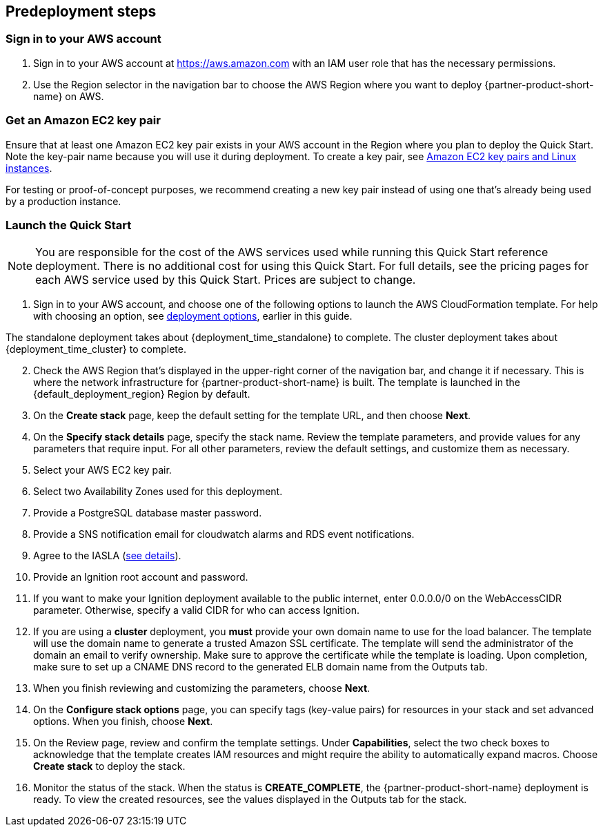 == Predeployment steps
=== Sign in to your AWS account

. Sign in to your AWS account at https://aws.amazon.com with an IAM user role that has the necessary permissions.
. Use the Region selector in the navigation bar to choose the AWS Region where you want to deploy {partner-product-short-name} on AWS.

=== Get an Amazon EC2 key pair
Ensure that at least one Amazon EC2 key pair exists in your AWS account in the Region where you plan to deploy the Quick Start. Note the key-pair name because you will use it during deployment. To create a key pair, see https://docs.aws.amazon.com/AWSEC2/latest/UserGuide/ec2-key-pairs.html[Amazon EC2 key pairs and Linux instances^].

For testing or proof-of-concept purposes, we recommend creating a new key pair instead of using one that’s already being used by a production instance.

=== Launch the Quick Start

NOTE: You are responsible for the cost of the AWS services used while running this Quick Start reference deployment. There is no additional cost for using this Quick Start. For full details, see the pricing pages for each AWS service used by this Quick Start. Prices are subject to change.

. Sign in to your AWS account, and choose one of the following options to launch the AWS CloudFormation template. For help with choosing an option, see link:#_deployment_options[deployment options], earlier in this guide.

The standalone deployment takes about {deployment_time_standalone} to complete. The cluster deployment takes about {deployment_time_cluster} to complete.

[start=2]
. Check the AWS Region that’s displayed in the upper-right corner of the navigation bar, and change it if necessary. This is where the network infrastructure for {partner-product-short-name} is built. The template is launched in the {default_deployment_region} Region by default.
. On the *Create stack* page, keep the default setting for the template URL, and then choose *Next*.
. On the *Specify stack details* page, specify the stack name. Review the template parameters, and provide values for any parameters that require input. For all other parameters, review the default settings, and customize them as necessary.
. Select your AWS EC2 key pair.
. Select two Availability Zones used for this deployment.
. Provide a PostgreSQL database master password.
. Provide a SNS notification email for cloudwatch alarms and RDS event notifications.
. Agree to the IASLA (https://inductiveautomation.com/ignition/license[see details^]).
. Provide an Ignition root account and password.
. If you want to make your Ignition deployment available to the public internet, enter 0.0.0.0/0 on the WebAccessCIDR parameter. Otherwise, specify a valid CIDR for who can access Ignition.
. If you are using a *cluster* deployment, you *must* provide your own domain name to use for the load balancer. The template will use the domain name to generate a trusted Amazon SSL certificate. The template will send the administrator of the domain an email to verify ownership. Make sure to approve the certificate while the template is loading. Upon completion, make sure to set up a CNAME DNS record to the generated ELB domain name from the Outputs tab.
. When you finish reviewing and customizing the parameters, choose *Next*.
. On the *Configure stack options* page, you can specify tags (key-value pairs) for resources in your stack and set advanced options. When you finish, choose *Next*.
. On the Review page, review and confirm the template settings. Under *Capabilities*, select the two check boxes to acknowledge that the template creates IAM resources and might require the ability to automatically expand macros. Choose *Create stack* to deploy the stack.
. Monitor the status of the stack. When the status is *CREATE_COMPLETE*, the {partner-product-short-name} deployment is ready. To view the created resources, see the values displayed in the Outputs tab for the stack.